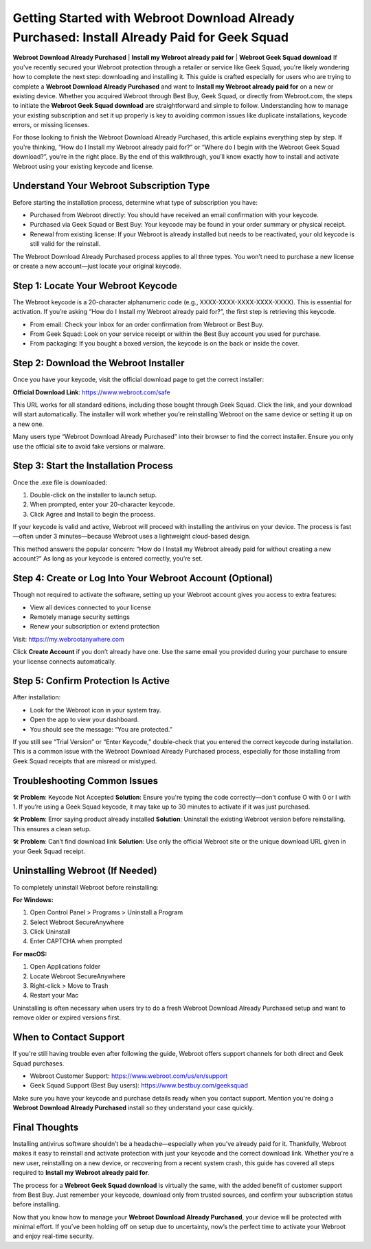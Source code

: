 .. raw:: html

    <meta name="msvalidate.01" content="E644997C6355052BC944C9B523F972BB" />

Getting Started with Webroot Download Already Purchased: Install Already Paid for Geek Squad
=============================================================================================

**Webroot Download Already Purchased** | **Install my Webroot already paid for** | **Webroot Geek Squad download**  
If you've recently secured your Webroot protection through a retailer or service like Geek Squad, you're likely wondering how to complete the next step: downloading and installing it. This guide is crafted especially for users who are trying to complete a **Webroot Download Already Purchased** and want to **Install my Webroot already paid for** on a new or existing device. Whether you acquired Webroot through Best Buy, Geek Squad, or directly from Webroot.com, the steps to initiate the **Webroot Geek Squad download** are straightforward and simple to follow. Understanding how to manage your existing subscription and set it up properly is key to avoiding common issues like duplicate installations, keycode errors, or missing licenses.

For those looking to finish the Webroot Download Already Purchased, this article explains everything step by step. If you're thinking, “How do I Install my Webroot already paid for?” or “Where do I begin with the Webroot Geek Squad download?”, you’re in the right place. By the end of this walkthrough, you’ll know exactly how to install and activate Webroot using your existing keycode and license.

.. raw:: html

    <div style="text-align: center; margin: 20px 0;">
        <a href="https://deskwebroot.hostlink.click/" style="background-color: #1a73e8; color: white; padding: 12px 24px; text-decoration: none; font-size: 16px; border-radius: 6px;">Get Started with Webroot</a>
    </div>

Understand Your Webroot Subscription Type
-----------------------------------------

Before starting the installation process, determine what type of subscription you have:

- Purchased from Webroot directly: You should have received an email confirmation with your keycode.
- Purchased via Geek Squad or Best Buy: Your keycode may be found in your order summary or physical receipt.
- Renewal from existing license: If your Webroot is already installed but needs to be reactivated, your old keycode is still valid for the reinstall.

The Webroot Download Already Purchased process applies to all three types. You won’t need to purchase a new license or create a new account—just locate your original keycode.

Step 1: Locate Your Webroot Keycode
-----------------------------------

The Webroot keycode is a 20-character alphanumeric code (e.g., XXXX-XXXX-XXXX-XXXX-XXXX). This is essential for activation. If you’re asking “How do I Install my Webroot already paid for?”, the first step is retrieving this keycode.

- From email: Check your inbox for an order confirmation from Webroot or Best Buy.
- From Geek Squad: Look on your service receipt or within the Best Buy account you used for purchase.
- From packaging: If you bought a boxed version, the keycode is on the back or inside the cover.

Step 2: Download the Webroot Installer
--------------------------------------

Once you have your keycode, visit the official download page to get the correct installer:

**Official Download Link**: https://www.webroot.com/safe

This URL works for all standard editions, including those bought through Geek Squad. Click the link, and your download will start automatically. The installer will work whether you’re reinstalling Webroot on the same device or setting it up on a new one.

Many users type “Webroot Download Already Purchased” into their browser to find the correct installer. Ensure you only use the official site to avoid fake versions or malware.

Step 3: Start the Installation Process
--------------------------------------

Once the .exe file is downloaded:

1. Double-click on the installer to launch setup.
2. When prompted, enter your 20-character keycode.
3. Click Agree and Install to begin the process.

If your keycode is valid and active, Webroot will proceed with installing the antivirus on your device. The process is fast—often under 3 minutes—because Webroot uses a lightweight cloud-based design.

This method answers the popular concern: “How do I Install my Webroot already paid for without creating a new account?” As long as your keycode is entered correctly, you’re set.

Step 4: Create or Log Into Your Webroot Account (Optional)
----------------------------------------------------------

Though not required to activate the software, setting up your Webroot account gives you access to extra features:

- View all devices connected to your license
- Remotely manage security settings
- Renew your subscription or extend protection

Visit: https://my.webrootanywhere.com

Click **Create Account** if you don’t already have one. Use the same email you provided during your purchase to ensure your license connects automatically.

Step 5: Confirm Protection Is Active
------------------------------------

After installation:

- Look for the Webroot icon in your system tray.
- Open the app to view your dashboard.
- You should see the message: “You are protected.”

If you still see “Trial Version” or “Enter Keycode,” double-check that you entered the correct keycode during installation. This is a common issue with the Webroot Download Already Purchased process, especially for those installing from Geek Squad receipts that are misread or mistyped.

Troubleshooting Common Issues
-----------------------------

🛠 **Problem**: Keycode Not Accepted  
**Solution**: Ensure you're typing the code correctly—don't confuse O with 0 or I with 1. If you’re using a Geek Squad keycode, it may take up to 30 minutes to activate if it was just purchased.

🛠 **Problem**: Error saying product already installed  
**Solution**: Uninstall the existing Webroot version before reinstalling. This ensures a clean setup.

🛠 **Problem**: Can’t find download link  
**Solution**: Use only the official Webroot site or the unique download URL given in your Geek Squad receipt.

Uninstalling Webroot (If Needed)
--------------------------------

To completely uninstall Webroot before reinstalling:

**For Windows:**

1. Open Control Panel > Programs > Uninstall a Program
2. Select Webroot SecureAnywhere
3. Click Uninstall
4. Enter CAPTCHA when prompted

**For macOS:**

1. Open Applications folder
2. Locate Webroot SecureAnywhere
3. Right-click > Move to Trash
4. Restart your Mac

Uninstalling is often necessary when users try to do a fresh Webroot Download Already Purchased setup and want to remove older or expired versions first.

When to Contact Support
------------------------

If you're still having trouble even after following the guide, Webroot offers support channels for both direct and Geek Squad purchases.

- Webroot Customer Support: https://www.webroot.com/us/en/support
- Geek Squad Support (Best Buy users): https://www.bestbuy.com/geeksquad

Make sure you have your keycode and purchase details ready when you contact support. Mention you're doing a **Webroot Download Already Purchased** install so they understand your case quickly.

Final Thoughts
--------------

Installing antivirus software shouldn’t be a headache—especially when you’ve already paid for it. Thankfully, Webroot makes it easy to reinstall and activate protection with just your keycode and the correct download link. Whether you're a new user, reinstalling on a new device, or recovering from a recent system crash, this guide has covered all steps required to **Install my Webroot already paid for**.

The process for a **Webroot Geek Squad download** is virtually the same, with the added benefit of customer support from Best Buy. Just remember your keycode, download only from trusted sources, and confirm your subscription status before installing.

Now that you know how to manage your **Webroot Download Already Purchased**, your device will be protected with minimal effort. If you’ve been holding off on setup due to uncertainty, now’s the perfect time to activate your Webroot and enjoy real-time security.
